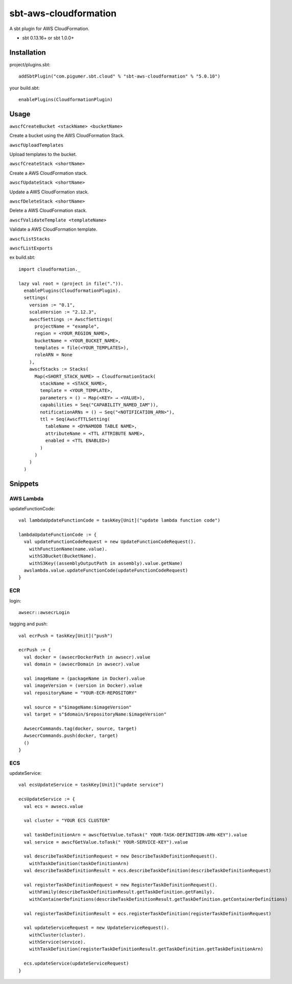 sbt-aws-cloudformation
======================

A sbt plugin for AWS CloudFormation.

* sbt 0.13.16+ or sbt 1.0.0+

Installation
------------

project/plugins.sbt::

  addSbtPlugin("com.pigumer.sbt.cloud" % "sbt-aws-cloudformation" % "5.0.10")


your build.sbt::

  enablePlugins(CloudformationPlugin)


Usage
-----

``awscfCreateBucket <stackName> <bucketName>``

Create a bucket using the AWS CloudFormation Stack.

``awscfUploadTemplates``

Upload templates to the bucket.

``awscfCreateStack <shortName>``

Create a AWS CloudFormation stack.

``awscfUpdateStack <shortName>``

Update a AWS CloudFormation stack.

``awscfDeleteStack <shortName>``

Delete a AWS CloudFormation stack.

``awscfValidateTemplate <templateName>``

Validate a AWS CloudFormation template.

``awscfListStacks``

``awscfListExports``

ex build.sbt::

  import cloudformation._

  lazy val root = (project in file(".")).
    enablePlugins(CloudformationPlugin).
    settings(
      version := "0.1",
      scalaVersion := "2.12.3",
      awscfSettings := AwscfSettings(
        projectName = "example",
        region = <YOUR_REGION_NAME>,
        bucketName = <YOUR_BUCKET_NAME>,
        templates = file(<YOUR_TEMPLATES>),
        roleARN = None
      ),
      awscfStacks := Stacks(
        Map(<SHORT_STACK_NAME> → CloudformationStack(
          stackName = <STACK_NAME>,
          template = <YOUR_TEMPLATE>,
          parameters = () ⇒ Map(<KEY> → <VALUE>),
          capabilities = Seq("CAPABILITY_NAMED_IAM")),
          notificationARNs = () ⇒ Seq("<NOTIFICATION_ARN>"),
          ttl = Seq(AwscfTTLSetting(
            tableName = <DYNAMODB TABLE NAME>,
            attributeName = <TTL ATTRIBUTE NAME>,
            enabled = <TTL ENABLED>)
          )
        )
      )
    )

Snippets
--------

AWS Lambda
^^^^^^^^^^

updateFunctionCode::

    val lambdaUpdateFunctionCode = taskKey[Unit]("update lambda function code")

    lambdaUpdateFunctionCode := {
      val updateFunctionCodeRequest = new UpdateFunctionCodeRequest().
        withFunctionName(name.value).
        withS3Bucket(BucketName).
        withS3Key((assemblyOutputPath in assembly).value.getName)
      awslambda.value.updateFunctionCode(updateFunctionCodeRequest)
    }

ECR
^^^^

login::

    awsecr::awsecrLogin

tagging and push::

    val ecrPush = taskKey[Unit]("push")

    ecrPush := {
      val docker = (awsecrDockerPath in awsecr).value
      val domain = (awsecrDomain in awsecr).value

      val imageName = (packageName in Docker).value
      val imageVersion = (version in Docker).value
      val repositoryName = "YOUR-ECR-REPOSITORY"

      val source = s"$imageName:$imageVersion"
      val target = s"$domain/$repositoryName:$imageVersion"

      AwsecrCommands.tag(docker, source, target)
      AwsecrCommands.push(docker, target)
      ()
    }

ECS
^^^^

updateService::

    val ecsUpdateService = taskKey[Unit]("update service")

    ecsUpdateService := {
      val ecs = awsecs.value

      val cluster = "YOUR ECS CLUSTER"

      val taskDefinitionArn = awscfGetValue.toTask(" YOUR-TASK-DEFINITION-ARN-KEY").value
      val service = awscfGetValue.toTask(" YOUR-SERVICE-KEY").value

      val describeTaskDefinitionRequest = new DescribeTaskDefinitionRequest().
        withTaskDefinition(taskDefinitionArn)
      val describeTaskDefinitionResult = ecs.describeTaskDefinition(describeTaskDefinitionRequest)

      val registerTaskDefinitionRequest = new RegisterTaskDefinitionRequest().
        withFamily(describeTaskDefinitionResult.getTaskDefinition.getFamily).
        withContainerDefinitions(describeTaskDefinitionResult.getTaskDefinition.getContainerDefinitions)

      val registerTaskDefinitionResult = ecs.registerTaskDefinition(registerTaskDefinitionRequest)

      val updateServiceRequest = new UpdateServiceRequest().
        withCluster(cluster).
        withService(service).
        withTaskDefinition(registerTaskDefinitionResult.getTaskDefinition.getTaskDefinitionArn)

      ecs.updateService(updateServiceRequest)
    }
